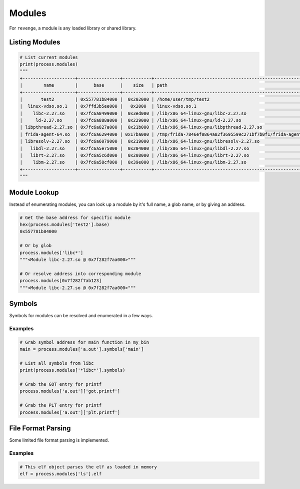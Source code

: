 =======
Modules
=======

For ``revenge``, a module is any loaded library or shared library.

Listing Modules
===============

.. code-block:: python3

    # List current modules
    print(process.modules)
    """
    +--------------------+----------------+-----------+---------------------------------------------------------------+
    |        name        |      base      |    size   | path                                                          |
    +--------------------+----------------+-----------+---------------------------------------------------------------+
    |       test2        | 0x557781b84000 |  0x202000 | /home/user/tmp/test2                                          |
    |  linux-vdso.so.1   | 0x7ffd3b5ee000 |   0x2000  | linux-vdso.so.1                                               |
    |    libc-2.27.so    | 0x7fc6a8499000 |  0x3ed000 | /lib/x86_64-linux-gnu/libc-2.27.so                            |
    |     ld-2.27.so     | 0x7fc6a888a000 |  0x229000 | /lib/x86_64-linux-gnu/ld-2.27.so                              |
    | libpthread-2.27.so | 0x7fc6a827a000 |  0x21b000 | /lib/x86_64-linux-gnu/libpthread-2.27.so                      |
    | frida-agent-64.so  | 0x7fc6a6294000 | 0x17ba000 | /tmp/frida-7846ef0864a82f3695599c271bf7b0f1/frida-agent-64.so |
    | libresolv-2.27.so  | 0x7fc6a6079000 |  0x219000 | /lib/x86_64-linux-gnu/libresolv-2.27.so                       |
    |   libdl-2.27.so    | 0x7fc6a5e75000 |  0x204000 | /lib/x86_64-linux-gnu/libdl-2.27.so                           |
    |   librt-2.27.so    | 0x7fc6a5c6d000 |  0x208000 | /lib/x86_64-linux-gnu/librt-2.27.so                           |
    |    libm-2.27.so    | 0x7fc6a58cf000 |  0x39e000 | /lib/x86_64-linux-gnu/libm-2.27.so                            |
    +--------------------+----------------+-----------+---------------------------------------------------------------+
    """

Module Lookup
=============

Instead of enumerating modules, you can look up a module by it's full name, a
glob name, or by giving an address.

.. code-block:: python3

    # Get the base address for specific module
    hex(process.modules['test2'].base)
    0x557781b84000

    # Or by glob
    process.modules['libc*']
    """<Module libc-2.27.so @ 0x7f282f7aa000>"""

    # Or resolve address into corresponding module
    process.modules[0x7f282f7ab123]
    """<Module libc-2.27.so @ 0x7f282f7aa000>"""

Symbols
=======

Symbols for modules can be resolved and enumerated in a few ways.

Examples
--------

.. code-block:: python3

    # Grab symbol address for main function in my_bin
    main = process.modules['a.out'].symbols['main']

    # List all symbols from libc
    print(process.modules['*libc*'].symbols)

    # Grab the GOT entry for printf
    process.modules['a.out']['got.printf']

    # Grab the PLT entry for printf
    process.modules['a.out']['plt.printf']


File Format Parsing
===================

Some limited file format parsing is implemented.

Examples
--------

.. code-block:: python3

    # This elf object parses the elf as loaded in memory
    elf = process.modules['ls'].elf
